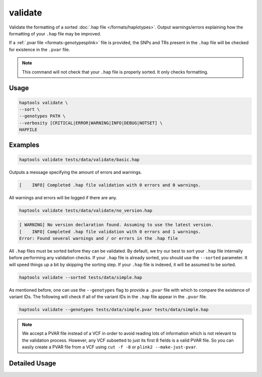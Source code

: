 .. _commands-validate:


validate
========

Validate the formatting of a sorted :doc:`.hap file </formats/haplotypes>`. Output warnings/errors explaining how the formatting of your ``.hap`` file may be improved.

If a :ref:`.pvar file <formats-genotypesplink>` file is provided, the SNPs and TRs present in the ``.hap`` file will be checked for existence in the ``.pvar`` file.

.. note::

  This command will not check that your ``.hap`` file is properly sorted. It only checks formatting.

Usage
~~~~~
.. code-block:: bash

  haptools validate \
  --sort \
  --genotypes PATH \
  --verbosity [CRITICAL|ERROR|WARNING|INFO|DEBUG|NOTSET] \
  HAPFILE

Examples
~~~~~~~~
.. code-block:: bash

  haptools validate tests/data/validate/basic.hap

Outputs a message specifying the amount of errors and warnings.

.. code-block::

  [    INFO] Completed .hap file validation with 0 errors and 0 warnings.

All warnings and errors will be logged if there are any.

.. code-block:: bash

  haptools validate tests/data/validate/no_version.hap

.. code-block::

  [ WARNING] No version declaration found. Assuming to use the latest version.
  [    INFO] Completed .hap file validation with 0 errors and 1 warnings.
  Error: Found several warnings and / or errors in the .hap file

All ``.hap`` files must be sorted before they can be validated. By default, we try our best to sort your ``.hap`` file internally before performing any validation checks.
If your ``.hap`` file is already sorted, you should use the ``--sorted`` parameter. It will speed things up a bit by skipping the sorting step. If your ``.hap`` file is indexed, it will be assumed to be sorted.

.. code-block:: bash

  haptools validate --sorted tests/data/simple.hap

As mentioned before, one can use the ``--genotypes`` flag to provide a ``.pvar`` file with which to compare the existence of variant IDs.
The following will check if all of the variant IDs in the ``.hap`` file appear in the ``.pvar`` file.

.. code-block:: bash

  haptools validate --genotypes tests/data/simple.pvar tests/data/simple.hap

.. note::

  We accept a PVAR file instead of a VCF in order to avoid reading lots of information
  which is not relevant to the validation process. However, any VCF subsetted to just
  its first 8 fields is a valid PVAR file. So you can easily create a PVAR file from a
  VCF using ``cut -f -8`` or ``plink2 --make-just-pvar``.

Detailed Usage
~~~~~~~~~~~~~~

.. click:: haptools.__main__:main
  :prog: haptools
  :show-nested:
  :commands: validate
